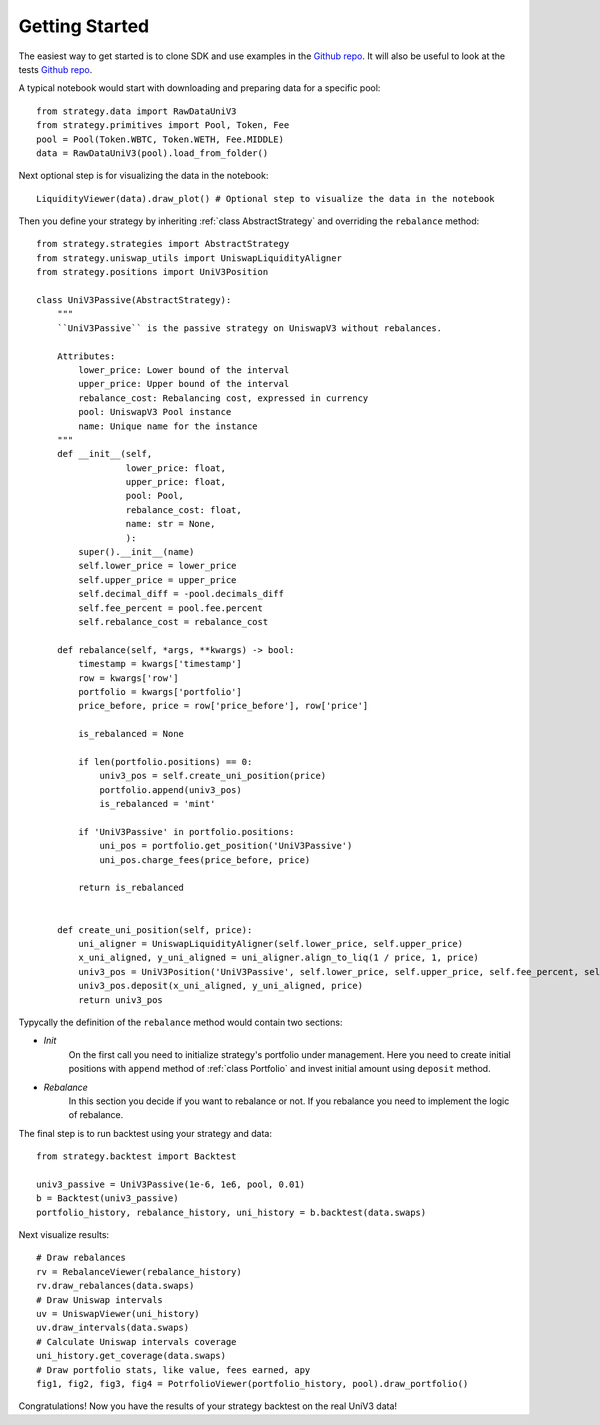 Getting Started
===============

The easiest way to get started is to clone SDK and use examples in the `Github repo <https://github.com/mellow-finance/mellow-strategy-sdk/tree/main/examples>`_.
It will also be useful to look at the tests  `Github repo <https://github.com/mellow-finance/mellow-strategy-sdk/tree/main/tests>`_.

A typical notebook would start with downloading and preparing data for a specific pool::

    from strategy.data import RawDataUniV3
    from strategy.primitives import Pool, Token, Fee
    pool = Pool(Token.WBTC, Token.WETH, Fee.MIDDLE)
    data = RawDataUniV3(pool).load_from_folder()

Next optional step is for visualizing the data in the notebook::

    LiquidityViewer(data).draw_plot() # Optional step to visualize the data in the notebook

Then you define your strategy by inheriting :ref:`class AbstractStrategy` and overriding the ``rebalance`` method::

    from strategy.strategies import AbstractStrategy
    from strategy.uniswap_utils import UniswapLiquidityAligner
    from strategy.positions import UniV3Position

    class UniV3Passive(AbstractStrategy):
        """
        ``UniV3Passive`` is the passive strategy on UniswapV3 without rebalances.

        Attributes:
            lower_price: Lower bound of the interval
            upper_price: Upper bound of the interval
            rebalance_cost: Rebalancing cost, expressed in currency
            pool: UniswapV3 Pool instance
            name: Unique name for the instance
        """
        def __init__(self,
                     lower_price: float,
                     upper_price: float,
                     pool: Pool,
                     rebalance_cost: float,
                     name: str = None,
                     ):
            super().__init__(name)
            self.lower_price = lower_price
            self.upper_price = upper_price
            self.decimal_diff = -pool.decimals_diff
            self.fee_percent = pool.fee.percent
            self.rebalance_cost = rebalance_cost

        def rebalance(self, *args, **kwargs) -> bool:
            timestamp = kwargs['timestamp']
            row = kwargs['row']
            portfolio = kwargs['portfolio']
            price_before, price = row['price_before'], row['price']

            is_rebalanced = None

            if len(portfolio.positions) == 0:
                univ3_pos = self.create_uni_position(price)
                portfolio.append(univ3_pos)
                is_rebalanced = 'mint'

            if 'UniV3Passive' in portfolio.positions:
                uni_pos = portfolio.get_position('UniV3Passive')
                uni_pos.charge_fees(price_before, price)

            return is_rebalanced


        def create_uni_position(self, price):
            uni_aligner = UniswapLiquidityAligner(self.lower_price, self.upper_price)
            x_uni_aligned, y_uni_aligned = uni_aligner.align_to_liq(1 / price, 1, price)
            univ3_pos = UniV3Position('UniV3Passive', self.lower_price, self.upper_price, self.fee_percent, self.rebalance_cost)
            univ3_pos.deposit(x_uni_aligned, y_uni_aligned, price)
            return univ3_pos

Typycally the definition of the ``rebalance`` method would contain two sections:

- `Init`
            On the first call you need to initialize strategy's portfolio under management.
            Here you need to create initial positions with ``append``
            method of :ref:`class Portfolio` and invest initial amount using ``deposit`` method.
- `Rebalance`
            In this section you decide if you want to rebalance or not.
            If you rebalance you need to implement the logic of rebalance.

The final step is to run backtest using your strategy and data::

    from strategy.backtest import Backtest

    univ3_passive = UniV3Passive(1e-6, 1e6, pool, 0.01)
    b = Backtest(univ3_passive)
    portfolio_history, rebalance_history, uni_history = b.backtest(data.swaps)

Next visualize results::

    # Draw rebalances
    rv = RebalanceViewer(rebalance_history)
    rv.draw_rebalances(data.swaps)
    # Draw Uniswap intervals
    uv = UniswapViewer(uni_history)
    uv.draw_intervals(data.swaps)
    # Calculate Uniswap intervals coverage
    uni_history.get_coverage(data.swaps)
    # Draw portfolio stats, like value, fees earned, apy
    fig1, fig2, fig3, fig4 = PotrfolioViewer(portfolio_history, pool).draw_portfolio()

Congratulations! Now you have the results of your strategy backtest on the real UniV3 data!